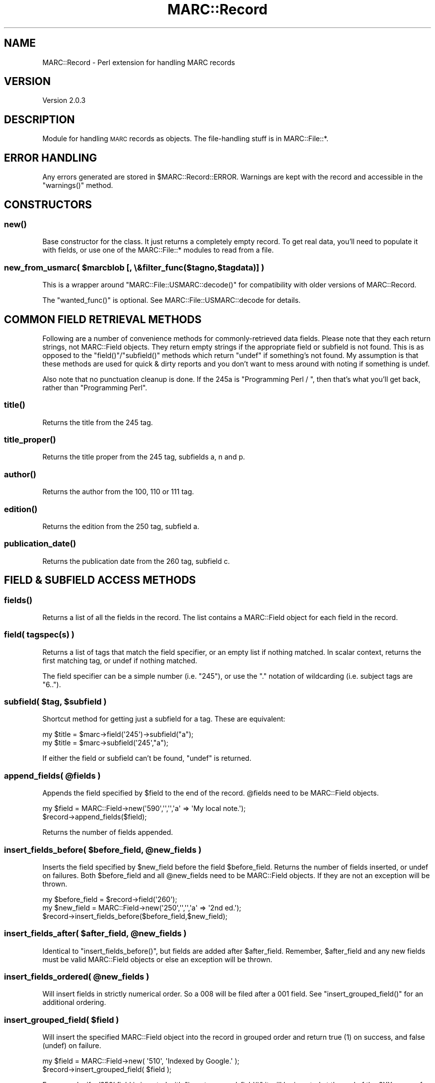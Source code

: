 .\" Automatically generated by Pod::Man 2.22 (Pod::Simple 3.07)
.\"
.\" Standard preamble:
.\" ========================================================================
.de Sp \" Vertical space (when we can't use .PP)
.if t .sp .5v
.if n .sp
..
.de Vb \" Begin verbatim text
.ft CW
.nf
.ne \\$1
..
.de Ve \" End verbatim text
.ft R
.fi
..
.\" Set up some character translations and predefined strings.  \*(-- will
.\" give an unbreakable dash, \*(PI will give pi, \*(L" will give a left
.\" double quote, and \*(R" will give a right double quote.  \*(C+ will
.\" give a nicer C++.  Capital omega is used to do unbreakable dashes and
.\" therefore won't be available.  \*(C` and \*(C' expand to `' in nroff,
.\" nothing in troff, for use with C<>.
.tr \(*W-
.ds C+ C\v'-.1v'\h'-1p'\s-2+\h'-1p'+\s0\v'.1v'\h'-1p'
.ie n \{\
.    ds -- \(*W-
.    ds PI pi
.    if (\n(.H=4u)&(1m=24u) .ds -- \(*W\h'-12u'\(*W\h'-12u'-\" diablo 10 pitch
.    if (\n(.H=4u)&(1m=20u) .ds -- \(*W\h'-12u'\(*W\h'-8u'-\"  diablo 12 pitch
.    ds L" ""
.    ds R" ""
.    ds C` ""
.    ds C' ""
'br\}
.el\{\
.    ds -- \|\(em\|
.    ds PI \(*p
.    ds L" ``
.    ds R" ''
'br\}
.\"
.\" Escape single quotes in literal strings from groff's Unicode transform.
.ie \n(.g .ds Aq \(aq
.el       .ds Aq '
.\"
.\" If the F register is turned on, we'll generate index entries on stderr for
.\" titles (.TH), headers (.SH), subsections (.SS), items (.Ip), and index
.\" entries marked with X<> in POD.  Of course, you'll have to process the
.\" output yourself in some meaningful fashion.
.ie \nF \{\
.    de IX
.    tm Index:\\$1\t\\n%\t"\\$2"
..
.    nr % 0
.    rr F
.\}
.el \{\
.    de IX
..
.\}
.\"
.\" Accent mark definitions (@(#)ms.acc 1.5 88/02/08 SMI; from UCB 4.2).
.\" Fear.  Run.  Save yourself.  No user-serviceable parts.
.    \" fudge factors for nroff and troff
.if n \{\
.    ds #H 0
.    ds #V .8m
.    ds #F .3m
.    ds #[ \f1
.    ds #] \fP
.\}
.if t \{\
.    ds #H ((1u-(\\\\n(.fu%2u))*.13m)
.    ds #V .6m
.    ds #F 0
.    ds #[ \&
.    ds #] \&
.\}
.    \" simple accents for nroff and troff
.if n \{\
.    ds ' \&
.    ds ` \&
.    ds ^ \&
.    ds , \&
.    ds ~ ~
.    ds /
.\}
.if t \{\
.    ds ' \\k:\h'-(\\n(.wu*8/10-\*(#H)'\'\h"|\\n:u"
.    ds ` \\k:\h'-(\\n(.wu*8/10-\*(#H)'\`\h'|\\n:u'
.    ds ^ \\k:\h'-(\\n(.wu*10/11-\*(#H)'^\h'|\\n:u'
.    ds , \\k:\h'-(\\n(.wu*8/10)',\h'|\\n:u'
.    ds ~ \\k:\h'-(\\n(.wu-\*(#H-.1m)'~\h'|\\n:u'
.    ds / \\k:\h'-(\\n(.wu*8/10-\*(#H)'\z\(sl\h'|\\n:u'
.\}
.    \" troff and (daisy-wheel) nroff accents
.ds : \\k:\h'-(\\n(.wu*8/10-\*(#H+.1m+\*(#F)'\v'-\*(#V'\z.\h'.2m+\*(#F'.\h'|\\n:u'\v'\*(#V'
.ds 8 \h'\*(#H'\(*b\h'-\*(#H'
.ds o \\k:\h'-(\\n(.wu+\w'\(de'u-\*(#H)/2u'\v'-.3n'\*(#[\z\(de\v'.3n'\h'|\\n:u'\*(#]
.ds d- \h'\*(#H'\(pd\h'-\w'~'u'\v'-.25m'\f2\(hy\fP\v'.25m'\h'-\*(#H'
.ds D- D\\k:\h'-\w'D'u'\v'-.11m'\z\(hy\v'.11m'\h'|\\n:u'
.ds th \*(#[\v'.3m'\s+1I\s-1\v'-.3m'\h'-(\w'I'u*2/3)'\s-1o\s+1\*(#]
.ds Th \*(#[\s+2I\s-2\h'-\w'I'u*3/5'\v'-.3m'o\v'.3m'\*(#]
.ds ae a\h'-(\w'a'u*4/10)'e
.ds Ae A\h'-(\w'A'u*4/10)'E
.    \" corrections for vroff
.if v .ds ~ \\k:\h'-(\\n(.wu*9/10-\*(#H)'\s-2\u~\d\s+2\h'|\\n:u'
.if v .ds ^ \\k:\h'-(\\n(.wu*10/11-\*(#H)'\v'-.4m'^\v'.4m'\h'|\\n:u'
.    \" for low resolution devices (crt and lpr)
.if \n(.H>23 .if \n(.V>19 \
\{\
.    ds : e
.    ds 8 ss
.    ds o a
.    ds d- d\h'-1'\(ga
.    ds D- D\h'-1'\(hy
.    ds th \o'bp'
.    ds Th \o'LP'
.    ds ae ae
.    ds Ae AE
.\}
.rm #[ #] #H #V #F C
.\" ========================================================================
.\"
.IX Title "MARC::Record 3"
.TH MARC::Record 3 "2011-01-14" "perl v5.10.1" "User Contributed Perl Documentation"
.\" For nroff, turn off justification.  Always turn off hyphenation; it makes
.\" way too many mistakes in technical documents.
.if n .ad l
.nh
.SH "NAME"
MARC::Record \- Perl extension for handling MARC records
.SH "VERSION"
.IX Header "VERSION"
Version 2.0.3
.SH "DESCRIPTION"
.IX Header "DESCRIPTION"
Module for handling \s-1MARC\s0 records as objects.  The file-handling stuff is
in MARC::File::*.
.SH "ERROR HANDLING"
.IX Header "ERROR HANDLING"
Any errors generated are stored in \f(CW$MARC::Record::ERROR\fR.
Warnings are kept with the record and accessible in the \f(CW\*(C`warnings()\*(C'\fR method.
.SH "CONSTRUCTORS"
.IX Header "CONSTRUCTORS"
.SS "\fInew()\fP"
.IX Subsection "new()"
Base constructor for the class.  It just returns a completely empty record.
To get real data, you'll need to populate it with fields, or use one of
the MARC::File::* modules to read from a file.
.ie n .SS "new_from_usmarc( $marcblob [, \e&filter_func($tagno,$tagdata)] )"
.el .SS "new_from_usmarc( \f(CW$marcblob\fP [, \e&filter_func($tagno,$tagdata)] )"
.IX Subsection "new_from_usmarc( $marcblob [, &filter_func($tagno,$tagdata)] )"
This is a wrapper around \f(CW\*(C`MARC::File::USMARC::decode()\*(C'\fR for compatibility with
older versions of MARC::Record.
.PP
The \f(CW\*(C`wanted_func()\*(C'\fR is optional.  See MARC::File::USMARC::decode for details.
.SH "COMMON FIELD RETRIEVAL METHODS"
.IX Header "COMMON FIELD RETRIEVAL METHODS"
Following are a number of convenience methods for commonly-retrieved
data fields.  Please note that they each return strings, not MARC::Field
objects.  They return empty strings if the appropriate field or subfield
is not found.  This is as opposed to the \f(CW\*(C`field()\*(C'\fR/\f(CW\*(C`subfield()\*(C'\fR methods
which return \f(CW\*(C`undef\*(C'\fR if something's not found.  My assumption is that
these methods are used for quick & dirty reports and you don't want to
mess around with noting if something is undef.
.PP
Also note that no punctuation cleanup is done.  If the 245a is
\&\*(L"Programming Perl / \*(R", then that's what you'll get back, rather than
\&\*(L"Programming Perl\*(R".
.SS "\fItitle()\fP"
.IX Subsection "title()"
Returns the title from the 245 tag.
.SS "\fItitle_proper()\fP"
.IX Subsection "title_proper()"
Returns the title proper from the 245 tag, subfields a, n and p.
.SS "\fIauthor()\fP"
.IX Subsection "author()"
Returns the author from the 100, 110 or 111 tag.
.SS "\fIedition()\fP"
.IX Subsection "edition()"
Returns the edition from the 250 tag, subfield a.
.SS "\fIpublication_date()\fP"
.IX Subsection "publication_date()"
Returns the publication date from the 260 tag, subfield c.
.SH "FIELD & SUBFIELD ACCESS METHODS"
.IX Header "FIELD & SUBFIELD ACCESS METHODS"
.SS "\fIfields()\fP"
.IX Subsection "fields()"
Returns a list of all the fields in the record. The list contains
a MARC::Field object for each field in the record.
.SS "field( \fItagspec(s)\fP )"
.IX Subsection "field( tagspec(s) )"
Returns a list of tags that match the field specifier, or an empty
list if nothing matched.  In scalar context, returns the first
matching tag, or undef if nothing matched.
.PP
The field specifier can be a simple number (i.e. \*(L"245\*(R"), or use the \*(L".\*(R"
notation of wildcarding (i.e. subject tags are \*(L"6..\*(R").
.ie n .SS "subfield( $tag, $subfield )"
.el .SS "subfield( \f(CW$tag\fP, \f(CW$subfield\fP )"
.IX Subsection "subfield( $tag, $subfield )"
Shortcut method for getting just a subfield for a tag.  These are equivalent:
.PP
.Vb 2
\&  my $title = $marc\->field(\*(Aq245\*(Aq)\->subfield("a");
\&  my $title = $marc\->subfield(\*(Aq245\*(Aq,"a");
.Ve
.PP
If either the field or subfield can't be found, \f(CW\*(C`undef\*(C'\fR is returned.
.ie n .SS "append_fields( @fields )"
.el .SS "append_fields( \f(CW@fields\fP )"
.IX Subsection "append_fields( @fields )"
Appends the field specified by \f(CW$field\fR to the end of the record.
\&\f(CW@fields\fR need to be MARC::Field objects.
.PP
.Vb 2
\&    my $field = MARC::Field\->new(\*(Aq590\*(Aq,\*(Aq\*(Aq,\*(Aq\*(Aq,\*(Aqa\*(Aq => \*(AqMy local note.\*(Aq);
\&    $record\->append_fields($field);
.Ve
.PP
Returns the number of fields appended.
.ie n .SS "insert_fields_before( $before_field, @new_fields )"
.el .SS "insert_fields_before( \f(CW$before_field\fP, \f(CW@new_fields\fP )"
.IX Subsection "insert_fields_before( $before_field, @new_fields )"
Inserts the field specified by \f(CW$new_field\fR before the field \f(CW$before_field\fR.
Returns the number of fields inserted, or undef on failures.
Both \f(CW$before_field\fR and all \f(CW@new_fields\fR need to be MARC::Field objects.
If they are not an exception will be thrown.
.PP
.Vb 3
\&    my $before_field = $record\->field(\*(Aq260\*(Aq);
\&    my $new_field = MARC::Field\->new(\*(Aq250\*(Aq,\*(Aq\*(Aq,\*(Aq\*(Aq,\*(Aqa\*(Aq => \*(Aq2nd ed.\*(Aq);
\&    $record\->insert_fields_before($before_field,$new_field);
.Ve
.ie n .SS "insert_fields_after( $after_field, @new_fields )"
.el .SS "insert_fields_after( \f(CW$after_field\fP, \f(CW@new_fields\fP )"
.IX Subsection "insert_fields_after( $after_field, @new_fields )"
Identical to \f(CW\*(C`insert_fields_before()\*(C'\fR, but fields are added after
\&\f(CW$after_field\fR. Remember, \f(CW$after_field\fR and any new fields must be
valid MARC::Field objects or else an exception will be thrown.
.ie n .SS "insert_fields_ordered( @new_fields )"
.el .SS "insert_fields_ordered( \f(CW@new_fields\fP )"
.IX Subsection "insert_fields_ordered( @new_fields )"
Will insert fields in strictly numerical order. So a 008 will be filed
after a 001 field. See \f(CW\*(C`insert_grouped_field()\*(C'\fR for an additional ordering.
.ie n .SS "insert_grouped_field( $field )"
.el .SS "insert_grouped_field( \f(CW$field\fP )"
.IX Subsection "insert_grouped_field( $field )"
Will insert the specified MARC::Field object into the record in grouped
order and return true (1) on success, and false (undef) on failure.
.PP
.Vb 2
\&    my $field = MARC::Field\->new( \*(Aq510\*(Aq, \*(AqIndexed by Google.\*(Aq );
\&    $record\->insert_grouped_field( $field );
.Ve
.PP
For example, if a '650' field is inserted with \f(CW\*(C`insert_grouped_field()\*(C'\fR
it will be inserted at the end of the 6XX group of tags. After discussion
most people wanted the ability to add a new field to the end of the
hundred group where it belonged. The reason is that according to the \s-1MARC\s0
format, fields within a record are supposed to be grouped by block
(hundred groups). This means that fields may not necessarily be in tag
order.
.ie n .SS "delete_fields( $field )"
.el .SS "delete_fields( \f(CW$field\fP )"
.IX Subsection "delete_fields( $field )"
Deletes a given list of MARC::Field objects from the the record.
.PP
.Vb 3
\&    # delete all note fields
\&    my @notes = $record\->field(\*(Aq5..\*(Aq);
\&    $record\->delete_fields(@notes);
.Ve
.PP
\&\fIdelete_fields()\fR will return the number of fields that were deleted.
.SS "\fIdelete_field()\fP"
.IX Subsection "delete_field()"
Same thing as \fIdelete_fields()\fR but only expects a single MARC::Field to be passed
in. Mainly here for backwards compatibility.
.SS "\fIas_usmarc()\fP"
.IX Subsection "as_usmarc()"
This is a wrapper around \f(CW\*(C`MARC::File::USMARC::encode()\*(C'\fR for compatibility with
older versions of MARC::Record.
.SS "\fIas_formatted()\fP"
.IX Subsection "as_formatted()"
Returns a pretty string for printing in a \s-1MARC\s0 dump.
.SS "\fIleader()\fP"
.IX Subsection "leader()"
Returns the leader for the record.  Sets the leader if \fItext\fR is defined.
No error checking is done on the validity of the leader.
.SS "\fIencoding()\fP"
.IX Subsection "encoding()"
A method for getting/setting the encoding for a record. The encoding for a
record is determined by position 09 in the leader, which is blank for \s-1MARC\-8\s0
encoding, and 'a' for UCS/Unicode. \fIencoding()\fR will return a string, either 
\&'\s-1MARC\-8\s0' or '\s-1UTF\-8\s0' appropriately.
.PP
If you want to set the encoding for a MARC::Record object you can use the
string values:
.PP
.Vb 1
\&    $record\->encoding( \*(AqUTF\-8\*(Aq );
.Ve
.PP
\&\s-1NOTE:\s0 MARC::Record objects created from scratch have an a default encoding
of \s-1MARC\-8\s0, which has been the standard for years...but many online catlogs
and record vendors are migrating to \s-1UTF\-8\s0.
.PP
\&\s-1WARNING:\s0 you should be sure your record really does contain valid \s-1UTF\-8\s0 data
when you manually set the encoding.
.ie n .SS "set_leader_lengths( $reclen, $baseaddr )"
.el .SS "set_leader_lengths( \f(CW$reclen\fP, \f(CW$baseaddr\fP )"
.IX Subsection "set_leader_lengths( $reclen, $baseaddr )"
Internal function for updating the leader's length and base address.
.SS "\fIclone()\fP"
.IX Subsection "clone()"
The \f(CW\*(C`clone()\*(C'\fR method makes a copy of an existing \s-1MARC\s0 record and returns
the new version.  Note that you cannot just say:
.PP
.Vb 1
\&    my $newmarc = $oldmarc;
.Ve
.PP
This just makes a copy of the reference, not a new object.  You must use
the \f(CW\*(C`clone()\*(C'\fR method like so:
.PP
.Vb 1
\&    my $newmarc = $oldmarc\->clone;
.Ve
.PP
You can also specify field specs to filter down only a
certain subset of fields.  For instance, if you only wanted the
title and \s-1ISBN\s0 tags from a record, you could do this:
.PP
.Vb 1
\&    my $small_marc = $marc\->clone( 245, \*(Aq020\*(Aq );
.Ve
.PP
The order of the fields is preserved as it was in the original record.
.SS "\fIwarnings()\fP"
.IX Subsection "warnings()"
Returns the warnings (as a list) that were created when the record was read.
These are things like \*(L"Invalid indicators converted to blanks\*(R".
.PP
.Vb 1
\&    my @warnings = $record\->warnings();
.Ve
.PP
The warnings are items that you might be interested in, or might
not.  It depends on how stringently you're checking data.  If
you're doing some grunt data analysis, you probably don't care.
.PP
A side effect of calling \fIwarnings()\fR is that the warning buffer will
be cleared.
.SS "\fIadd_fields()\fP"
.IX Subsection "add_fields()"
\&\f(CW\*(C`add_fields()\*(C'\fR is now deprecated, and users are encouraged to use
\&\f(CW\*(C`append_fields()\*(C'\fR, \f(CW\*(C`insert_fields_after()\*(C'\fR, and \f(CW\*(C`insert_fields_before()\*(C'\fR
since they do what you want probably. It is still here though, for backwards
compatability.
.PP
\&\f(CW\*(C`add_fields()\*(C'\fR adds MARC::Field objects to the end of the list.  Returns the
number of fields added, or \f(CW\*(C`undef\*(C'\fR if there was an error.
.PP
There are three ways of calling \f(CW\*(C`add_fields()\*(C'\fR to add data to the record.
.IP "1 Create a MARC::Field object and add it" 4
.IX Item "1 Create a MARC::Field object and add it"
.Vb 4
\&  my $author = MARC::Field\->new(
\&                100, "1", " ", a => "Arnosky, Jim."
\&                );
\&  $marc\->add_fields( $author );
.Ve
.ie n .IP "2 Add the data fields directly, and let ""add_fields()"" take care of the objectifying." 4
.el .IP "2 Add the data fields directly, and let \f(CWadd_fields()\fR take care of the objectifying." 4
.IX Item "2 Add the data fields directly, and let add_fields() take care of the objectifying."
.Vb 5
\&  $marc\->add_fields(
\&        245, "1", "0",
\&                a => "Raccoons and ripe corn /",
\&                c => "Jim Arnosky.",
\&                );
.Ve
.IP "3 Same as #2 above, but pass multiple fields of data in anonymous lists" 4
.IX Item "3 Same as #2 above, but pass multiple fields of data in anonymous lists"
.Vb 4
\&  $marc\->add_fields(
\&        [ 250, " ", " ", a => "1st ed." ],
\&        [ 650, "1", " ", a => "Raccoons." ],
\&        );
.Ve
.SH "DESIGN NOTES"
.IX Header "DESIGN NOTES"
A brief discussion of why MARC::Record is done the way it is:
.IP "\(bu" 4
It's built for quick prototyping
.Sp
One of the areas Perl excels is in allowing the programmer to
create easy solutions quickly.  MARC::Record is designed along
those same lines.  You want a program to dump all the 6XX
tags in a file?  MARC::Record is your friend.
.IP "\(bu" 4
It's built for extensibility
.Sp
Currently, I'm using MARC::Record for analyzing bibliographic
data, but who knows what might happen in the future?  MARC::Record
needs to be just as adept at authority data, too.
.IP "\(bu" 4
It's designed around accessor methods
.Sp
I use method calls everywhere, and I expect calling programs to do
the same, rather than accessing internal data directly.  If you
access an object's hash fields on your own, future releases may
break your code.
.IP "\(bu" 4
It's not built for speed
.Sp
One of the tradeoffs in using accessor methods is some overhead
in the method calls.  Is this slow?  I don't know, I haven't measured.
I would suggest that if you're a cycle junkie that you use
Benchmark.pm to check to see where your bottlenecks are, and then
decide if MARC::Record is for you.
.SH "RELATED MODULES"
.IX Header "RELATED MODULES"
MARC::Field, MARC::Batch, MARC::File::XML, MARC::Charset, 
MARC::Lint
.SH "SEE ALSO"
.IX Header "SEE ALSO"
.IP "\(bu" 4
perl4lib (<http://perl4lib.perl.org/>)
.Sp
A mailing list devoted to the use of Perl in libraries.
.IP "\(bu" 4
Library Of Congress \s-1MARC\s0 pages (<http://www.loc.gov/marc/>)
.Sp
The definitive source for all things \s-1MARC\s0.
.IP "\(bu" 4
\&\fIUnderstanding \s-1MARC\s0 Bibliographic\fR (<http://lcweb.loc.gov/marc/umb/>)
.Sp
Online version of the free booklet.  An excellent overview of the \s-1MARC\s0 format.  Essential.
.IP "\(bu" 4
Tag Of The Month (<http://www.follettsoftware.com/sub/tag_of_the_month/>)
.Sp
Follett Software Company's
(<http://www.fsc.follett.com/>) monthly discussion of various \s-1MARC\s0 tags.
.SH "TODO"
.IX Header "TODO"
.IP "\(bu" 4
Incorporate \s-1MARC\s0.pm in the distribution.
.Sp
Combine \s-1MARC\s0.pm and MARC::* into one distribution.
.IP "\(bu" 4
Podify \s-1MARC\s0.pm
.IP "\(bu" 4
Allow regexes across the entire tag
.Sp
Imagine something like this:
.Sp
.Vb 1
\&  my @sears_headings = $marc\->tag_grep( qr/Sears/ );
.Ve
.Sp
(from Mike O'Regan)
.IP "\(bu" 4
Insert a field in an arbitrary place in the record
.IP "\(bu" 4
Modifying an existing field
.SH "BUGS, WISHES AND CORRESPONDENCE"
.IX Header "BUGS, WISHES AND CORRESPONDENCE"
Please feel free to email me at \f(CW\*(C`<mrylander@gmail.com>\*(C'\fR.  I'm glad
to help as best I can, and I'm always interested in bugs, suggestions
and patches.
.PP
An excellent place to look for information, and get quick help, is from
the perl4lib mailing list.  See <http://perl4lib.perl.org> for more
information about this list, and other helpful \s-1MARC\s0 information.
.PP
The MARC::Record development team uses the \s-1RT\s0 bug tracking system at
<http://rt.cpan.org>.  If your email is about a bug or suggestion,
please report it through the \s-1RT\s0 system.  This is a huge help for the
team, and you'll be notified of progress as things get fixed or updated.
If you prefer not to use the website, you can send your bug to \f(CW\*(C`<bug\-MARC\-Record@rt.cpan.org>\*(C'\fR
.SH "IDEAS"
.IX Header "IDEAS"
Ideas are things that have been considered, but nobody's actually asked for.
.IP "\(bu" 4
Create multiple output formats.
.Sp
These could be \s-1ASCII\s0 or MarcMaker.
.SH "LICENSE"
.IX Header "LICENSE"
This code may be distributed under the same terms as Perl itself.
.PP
Please note that these modules are not products of or supported by the
employers of the various contributors to the code.
.SH "AUTHORS"
.IX Header "AUTHORS"
.IP "\(bu" 4
Andy Lester
.IP "\(bu" 4
Mike O'Regan
.IP "\(bu" 4
Ed Summers
.IP "\(bu" 4
Mike Rylander
